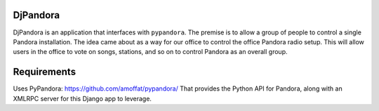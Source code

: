DjPandora
=====================================

DjPandora is an application that interfaces with ``pypandora``. The premise is to allow a group of people to control a single Pandora installation. The idea came about as a way for our office to control the office Pandora radio setup. This will allow users in the office to vote on songs, stations, and so on to control Pandora as an overall group.

Requirements
=====================================

Uses PyPandora: https://github.com/amoffat/pypandora/
That provides the Python API for Pandora, along with an XMLRPC server for this Django app to leverage. 